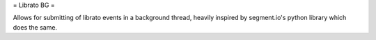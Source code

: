 = Librato BG = 

Allows for submitting of librato events in a background thread, heavily inspired by segment.io's python library which does the same.

